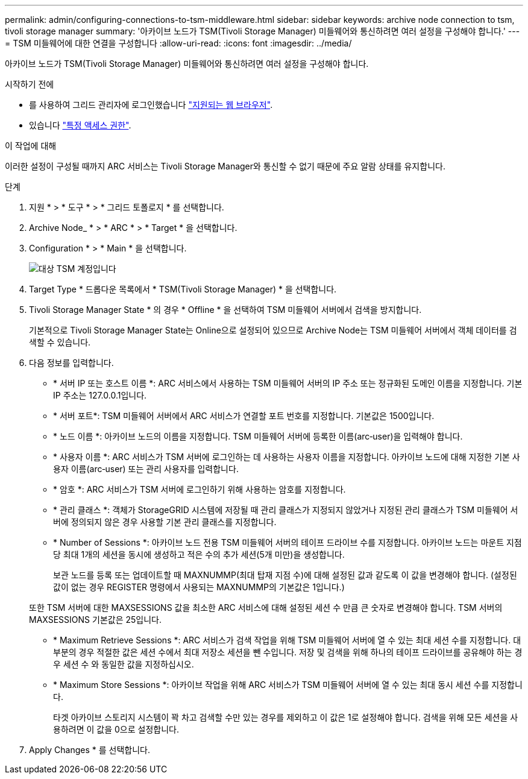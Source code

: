 ---
permalink: admin/configuring-connections-to-tsm-middleware.html 
sidebar: sidebar 
keywords: archive node connection to tsm, tivoli storage manager 
summary: '아카이브 노드가 TSM(Tivoli Storage Manager) 미들웨어와 통신하려면 여러 설정을 구성해야 합니다.' 
---
= TSM 미들웨어에 대한 연결을 구성합니다
:allow-uri-read: 
:icons: font
:imagesdir: ../media/


[role="lead"]
아카이브 노드가 TSM(Tivoli Storage Manager) 미들웨어와 통신하려면 여러 설정을 구성해야 합니다.

.시작하기 전에
* 를 사용하여 그리드 관리자에 로그인했습니다 link:../admin/web-browser-requirements.html["지원되는 웹 브라우저"].
* 있습니다 link:admin-group-permissions.html["특정 액세스 권한"].


.이 작업에 대해
이러한 설정이 구성될 때까지 ARC 서비스는 Tivoli Storage Manager와 통신할 수 없기 때문에 주요 알람 상태를 유지합니다.

.단계
. 지원 * > * 도구 * > * 그리드 토폴로지 * 를 선택합니다.
. Archive Node_ * > * ARC * > * Target * 을 선택합니다.
. Configuration * > * Main * 을 선택합니다.
+
image::../media/configuring_tsm_middleware.gif[대상 TSM 계정입니다]

. Target Type * 드롭다운 목록에서 * TSM(Tivoli Storage Manager) * 을 선택합니다.
. Tivoli Storage Manager State * 의 경우 * Offline * 을 선택하여 TSM 미들웨어 서버에서 검색을 방지합니다.
+
기본적으로 Tivoli Storage Manager State는 Online으로 설정되어 있으므로 Archive Node는 TSM 미들웨어 서버에서 객체 데이터를 검색할 수 있습니다.

. 다음 정보를 입력합니다.
+
** * 서버 IP 또는 호스트 이름 *: ARC 서비스에서 사용하는 TSM 미들웨어 서버의 IP 주소 또는 정규화된 도메인 이름을 지정합니다. 기본 IP 주소는 127.0.0.1입니다.
** * 서버 포트*: TSM 미들웨어 서버에서 ARC 서비스가 연결할 포트 번호를 지정합니다. 기본값은 1500입니다.
** * 노드 이름 *: 아카이브 노드의 이름을 지정합니다. TSM 미들웨어 서버에 등록한 이름(arc‐user)을 입력해야 합니다.
** * 사용자 이름 *: ARC 서비스가 TSM 서버에 로그인하는 데 사용하는 사용자 이름을 지정합니다. 아카이브 노드에 대해 지정한 기본 사용자 이름(arc‐user) 또는 관리 사용자를 입력합니다.
** * 암호 *: ARC 서비스가 TSM 서버에 로그인하기 위해 사용하는 암호를 지정합니다.
** * 관리 클래스 *: 객체가 StorageGRID 시스템에 저장될 때 관리 클래스가 지정되지 않았거나 지정된 관리 클래스가 TSM 미들웨어 서버에 정의되지 않은 경우 사용할 기본 관리 클래스를 지정합니다.
** * Number of Sessions *: 아카이브 노드 전용 TSM 미들웨어 서버의 테이프 드라이브 수를 지정합니다. 아카이브 노드는 마운트 지점당 최대 1개의 세션을 동시에 생성하고 적은 수의 추가 세션(5개 미만)을 생성합니다.
+
보관 노드를 등록 또는 업데이트할 때 MAXNUMMP(최대 탑재 지점 수)에 대해 설정된 값과 같도록 이 값을 변경해야 합니다. (설정된 값이 없는 경우 REGISTER 명령에서 사용되는 MAXNUMMP의 기본값은 1입니다.)

+
또한 TSM 서버에 대한 MAXSESSIONS 값을 최소한 ARC 서비스에 대해 설정된 세션 수 만큼 큰 숫자로 변경해야 합니다. TSM 서버의 MAXSESSIONS 기본값은 25입니다.

** * Maximum Retrieve Sessions *: ARC 서비스가 검색 작업을 위해 TSM 미들웨어 서버에 열 수 있는 최대 세션 수를 지정합니다. 대부분의 경우 적절한 값은 세션 수에서 최대 저장소 세션을 뺀 수입니다. 저장 및 검색을 위해 하나의 테이프 드라이브를 공유해야 하는 경우 세션 수 와 동일한 값을 지정하십시오.
** * Maximum Store Sessions *: 아카이브 작업을 위해 ARC 서비스가 TSM 미들웨어 서버에 열 수 있는 최대 동시 세션 수를 지정합니다.
+
타겟 아카이브 스토리지 시스템이 꽉 차고 검색할 수만 있는 경우를 제외하고 이 값은 1로 설정해야 합니다. 검색을 위해 모든 세션을 사용하려면 이 값을 0으로 설정합니다.



. Apply Changes * 를 선택합니다.

